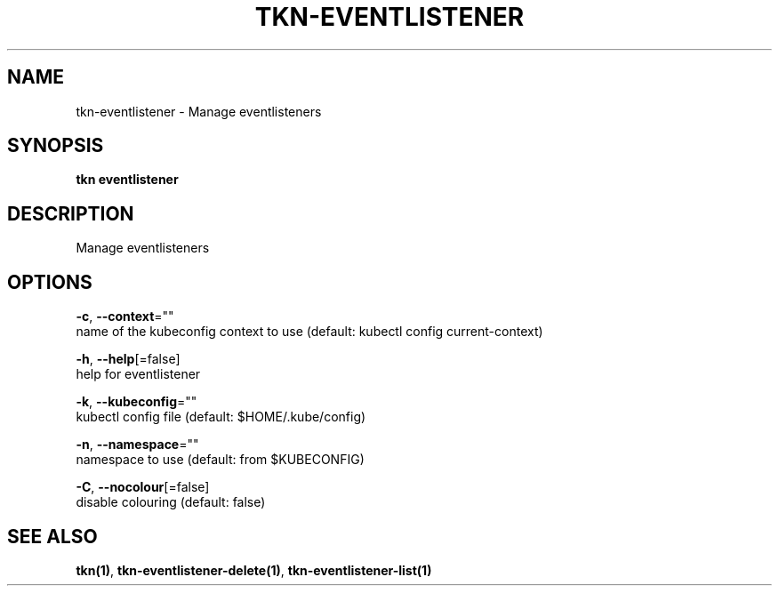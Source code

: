 .TH "TKN\-EVENTLISTENER" "1" "" "Auto generated by spf13/cobra" "" 
.nh
.ad l


.SH NAME
.PP
tkn\-eventlistener \- Manage eventlisteners


.SH SYNOPSIS
.PP
\fBtkn eventlistener\fP


.SH DESCRIPTION
.PP
Manage eventlisteners


.SH OPTIONS
.PP
\fB\-c\fP, \fB\-\-context\fP=""
    name of the kubeconfig context to use (default: kubectl config current\-context)

.PP
\fB\-h\fP, \fB\-\-help\fP[=false]
    help for eventlistener

.PP
\fB\-k\fP, \fB\-\-kubeconfig\fP=""
    kubectl config file (default: $HOME/.kube/config)

.PP
\fB\-n\fP, \fB\-\-namespace\fP=""
    namespace to use (default: from $KUBECONFIG)

.PP
\fB\-C\fP, \fB\-\-nocolour\fP[=false]
    disable colouring (default: false)


.SH SEE ALSO
.PP
\fBtkn(1)\fP, \fBtkn\-eventlistener\-delete(1)\fP, \fBtkn\-eventlistener\-list(1)\fP
